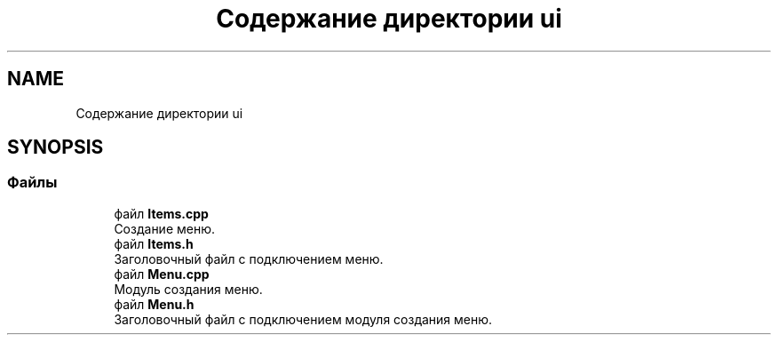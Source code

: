 .TH "Содержание директории ui" 3 "Чт 21 Дек 2017" "Radix" \" -*- nroff -*-
.ad l
.nh
.SH NAME
Содержание директории ui
.SH SYNOPSIS
.br
.PP
.SS "Файлы"

.in +1c
.ti -1c
.RI "файл \fBItems\&.cpp\fP"
.br
.RI "Создание меню\&. "
.ti -1c
.RI "файл \fBItems\&.h\fP"
.br
.RI "Заголовочный файл с подключением меню\&. "
.ti -1c
.RI "файл \fBMenu\&.cpp\fP"
.br
.RI "Модуль создания меню\&. "
.ti -1c
.RI "файл \fBMenu\&.h\fP"
.br
.RI "Заголовочный файл с подключением модуля создания меню\&. "
.in -1c
